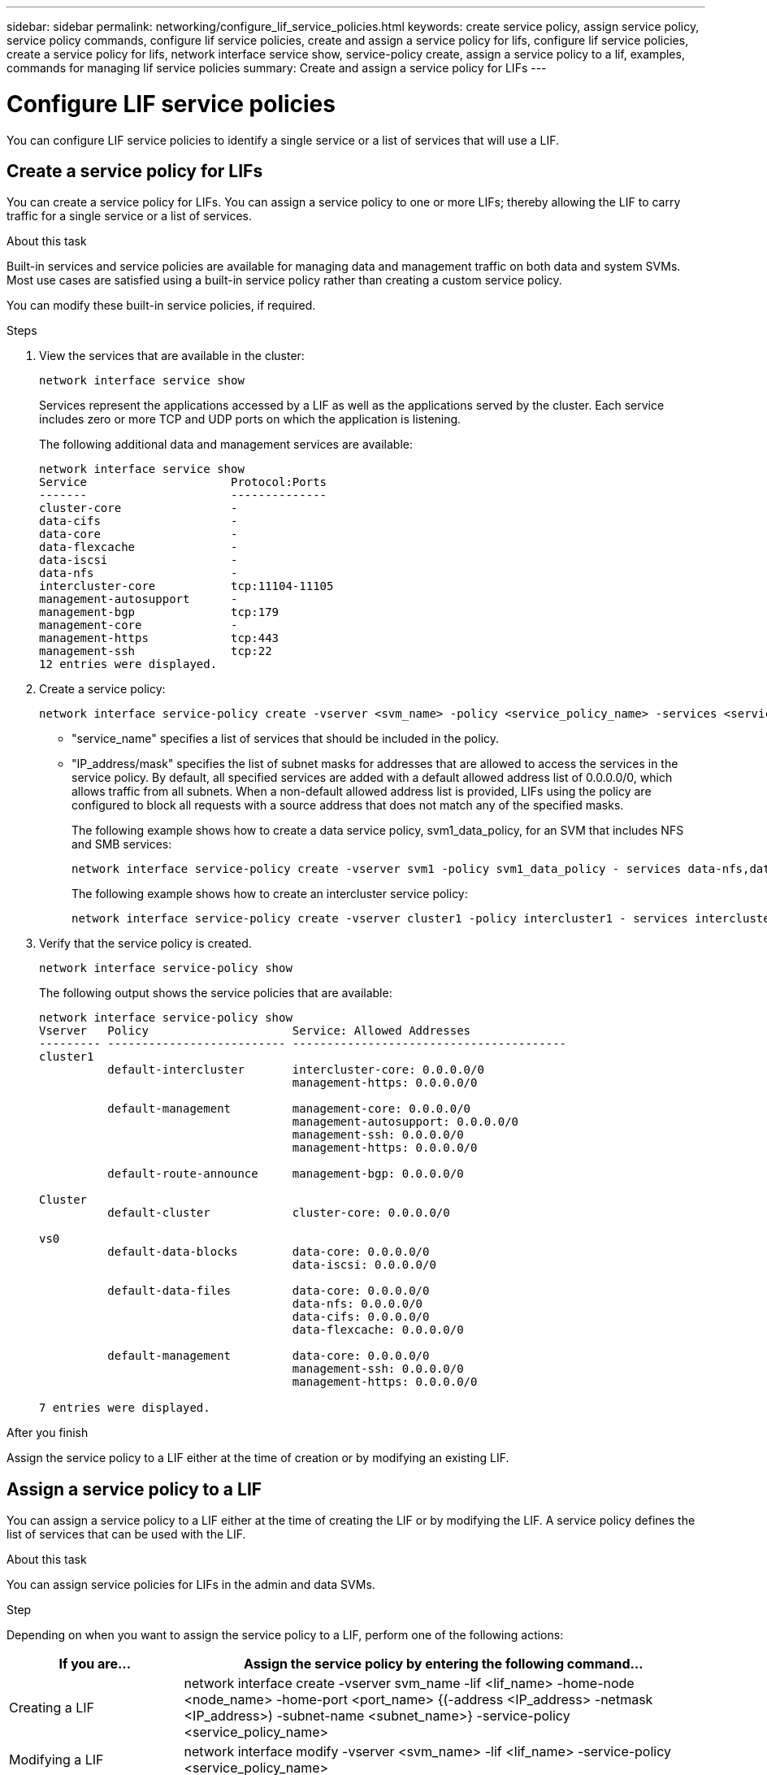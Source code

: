 ---
sidebar: sidebar
permalink: networking/configure_lif_service_policies.html
keywords: create service policy, assign service policy, service policy commands, configure lif service policies, create and assign a service policy for lifs, configure lif service policies, create a service policy for lifs, network interface service show, service-policy create, assign a service policy to a lif, examples, commands for managing lif service policies
summary: Create and assign a service policy for LIFs
---

= Configure LIF service policies
:hardbreaks:
:nofooter:
:icons: font
:linkattrs:
:imagesdir: ./media/

//
// Created with NDAC Version 2.0 (August 17, 2020)
// restructured: March 2021
// enhanced keywords May 2021
//


[.lead]
You can configure LIF service policies to identify a single service or a list of services that will use a LIF.

== Create a service policy for LIFs

You can create a service policy for LIFs. You can assign a service policy to one or more LIFs; thereby allowing the LIF to carry traffic for a single service or a list of services.

.About this task

Built-in services and service policies are available for managing data and management traffic on both data and system SVMs. Most use cases are satisfied using a built-in service policy rather than creating a custom service policy.

You can modify these built-in service policies, if required.

.Steps

. View the services that are available in the cluster:
+
....
network interface service show
....
+
Services represent the applications accessed by a LIF as well as the applications served by the cluster. Each service includes zero or more TCP and UDP ports on which the application is listening.
+
The following additional data and management services are available:
+
....
network interface service show
Service                     Protocol:Ports
-------                     --------------
cluster-core                -
data-cifs                   -
data-core                   -
data-flexcache              -
data-iscsi                  -
data-nfs                    -
intercluster-core           tcp:11104-11105
management-autosupport      -
management-bgp              tcp:179
management-core             -
management-https            tcp:443
management-ssh              tcp:22
12 entries were displayed.
....

. Create a service policy:
+
....
network interface service-policy create -vserver <svm_name> -policy <service_policy_name> -services <service_name> -allowed-addresses <IP_address/mask,...>
....
+

* "service_name" specifies a list of services that should be included in the policy.
* "IP_address/mask" specifies the list of subnet masks for addresses that are allowed to access the services in the service policy. By default, all specified services are added with a default allowed address list of 0.0.0.0/0, which allows traffic from all subnets. When a non-default allowed address list is provided, LIFs using the policy are configured to block all requests with a source address that does not match any of the specified masks.
+
The following example shows how to create a data service policy, svm1_data_policy, for an SVM that includes NFS and SMB services:
+
....
network interface service-policy create -vserver svm1 -policy svm1_data_policy - services data-nfs,data-cifs,data-core -allowed-addresses 10.1.0.0/16
....
+
The following example shows how to create an intercluster service policy:
+
....
network interface service-policy create -vserver cluster1 -policy intercluster1 - services intercluster-core -allowed-addresses 10.1.0.0/16
....

. Verify that the service policy is created.
+
....
network interface service-policy show
....
+
The following output shows the service policies that are available:
+
....
network interface service-policy show
Vserver   Policy                     Service: Allowed Addresses
--------- -------------------------- ----------------------------------------
cluster1
          default-intercluster       intercluster-core: 0.0.0.0/0
                                     management-https: 0.0.0.0/0

          default-management         management-core: 0.0.0.0/0
                                     management-autosupport: 0.0.0.0/0
                                     management-ssh: 0.0.0.0/0
                                     management-https: 0.0.0.0/0

          default-route-announce     management-bgp: 0.0.0.0/0

Cluster
          default-cluster            cluster-core: 0.0.0.0/0

vs0
          default-data-blocks        data-core: 0.0.0.0/0
                                     data-iscsi: 0.0.0.0/0

          default-data-files         data-core: 0.0.0.0/0
                                     data-nfs: 0.0.0.0/0
                                     data-cifs: 0.0.0.0/0
                                     data-flexcache: 0.0.0.0/0

          default-management         data-core: 0.0.0.0/0
                                     management-ssh: 0.0.0.0/0
                                     management-https: 0.0.0.0/0

7 entries were displayed.
....

.After you finish

Assign the service policy to a LIF either at the time of creation or by modifying an existing LIF.

== Assign a service policy to a LIF

You can assign a service policy to a LIF either at the time of creating the LIF or by modifying the LIF. A service policy defines the list of services that can be used with the LIF.

.About this task

You can assign service policies for LIFs in the admin and data SVMs.

.Step

Depending on when you want to assign the service policy to a LIF, perform one of the following actions:

[cols="25,75"]
|===
|If you are... |Assign the service policy by entering the following command...

|Creating a LIF
|network interface create -vserver svm_name -lif <lif_name> -home-node <node_name> -home-port <port_name> {(-address <IP_address> -netmask <IP_address>) -subnet-name <subnet_name>} -service-policy <service_policy_name>
|Modifying a LIF
|network interface modify -vserver <svm_name> -lif <lif_name> -service-policy <service_policy_name>
|===

When you specify a service policy for a LIF, you need not specify the data protocol and role for the LIF. Creating LIFs by specifying the role and data protocols is also supported.

[NOTE]
A service policy can only be used by LIFs in the same SVM that you specified when creating the service policy.

=== Examples

The following example shows how to modify the service policy of a LIF to use the default- management service policy:

....
network interface modify -vserver cluster1 -lif lif1 -service-policy default-management
....

== Commands for managing LIF service policies

Use the `network interface service-policy` commands to manage LIF service policies.

[cols=2*,options="header"]
|===
|If you want to... |Use this command...

a|Create a service policy
a|`network interface service-policy create`
a|Add an additional service entry to an existing service policy
a|`network interface service-policy add- service`
a|Clone an existing service policy
a|`network interface service-policy clone`
a|Modify a service entry in an existing service policy
a|`network interface service-policy modify- service`
a|Remove a service entry from an existing service policy
a|`network interface service-policy remove- service`
a|Rename an existing service policy
a|`network interface service-policy rename`
a|Delete an existing service policy
a|`network interface service-policy delete`
a|Restore a built-in service-policy to its original state
a|`network interface service-policy restore- defaults`
a|Display existing service policies
a|`network interface service-policy show`
|===
